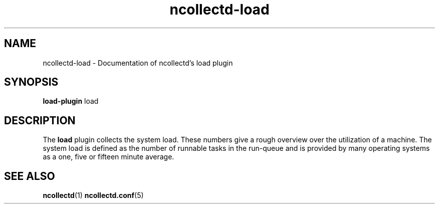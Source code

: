 .\" SPDX-License-Identifier: GPL-2.0-only
.TH ncollectd-load 5 "@NCOLLECTD_DATE@" "@NCOLLECTD_VERSION@" "ncollectd load man page"
.SH NAME
ncollectd-load \- Documentation of ncollectd's load plugin
.SH SYNOPSIS
\fBload-plugin\fP load
.SH DESCRIPTION
The \fBload\fP plugin collects the system load. These numbers give a rough overview
over the utilization of a machine. The system load is defined as the number of
runnable tasks in the run-queue and is provided by many operating systems as a
one, five or fifteen minute average.
.SH "SEE ALSO"
.BR ncollectd (1)
.BR ncollectd.conf (5)
